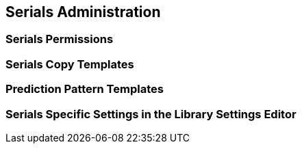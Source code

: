 Serials Administration
----------------------


Serials Permissions
~~~~~~~~~~~~~~~~~~~








Serials Copy Templates
~~~~~~~~~~~~~~~~~~~~~~




Prediction Pattern Templates
~~~~~~~~~~~~~~~~~~~~~~~~~~~~




Serials Specific Settings in the Library Settings Editor
~~~~~~~~~~~~~~~~~~~~~~~~~~~~~~~~~~~~~~~~~~~~~~~~~~~~~~~~

